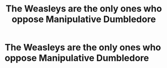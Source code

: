 #+TITLE: The Weasleys are the only ones who oppose Manipulative Dumbledore

* The Weasleys are the only ones who oppose Manipulative Dumbledore
:PROPERTIES:
:Author: Bleepbloopbotz2
:Score: 15
:DateUnix: 1564235124.0
:DateShort: 2019-Jul-27
:FlairText: Request
:END:
